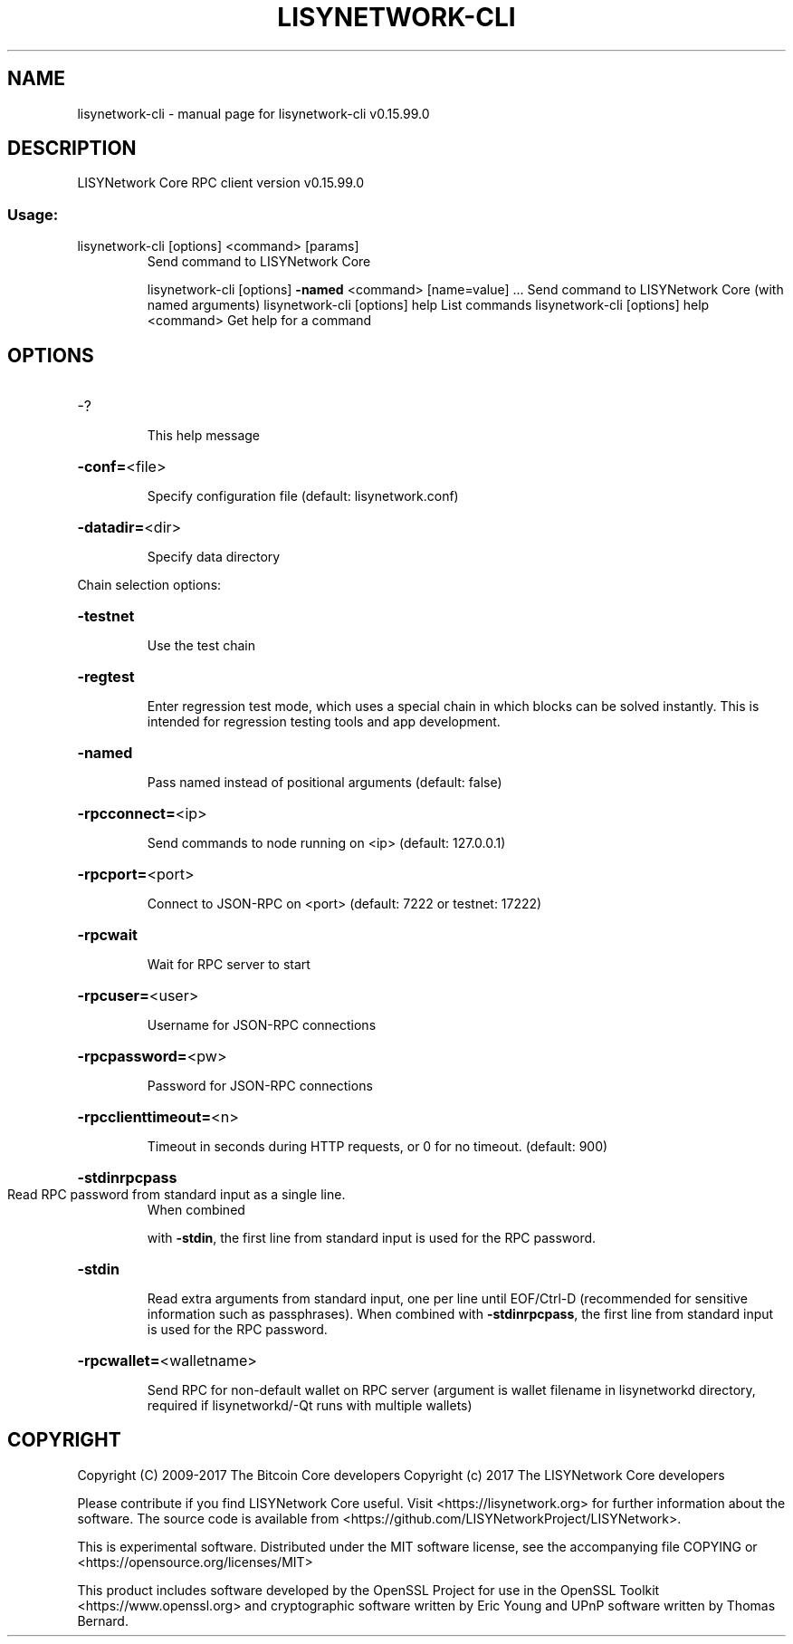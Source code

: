 .\" DO NOT MODIFY THIS FILE!  It was generated by help2man 1.47.4.
.TH LISYNETWORK-CLI "1" "September 2017" "lisynetwork-cli v0.15.99.0" "User Commands"
.SH NAME
lisynetwork-cli \- manual page for lisynetwork-cli v0.15.99.0
.SH DESCRIPTION
LISYNetwork Core RPC client version v0.15.99.0
.SS "Usage:"
.TP
lisynetwork\-cli [options] <command> [params]
Send command to LISYNetwork Core
.IP
lisynetwork\-cli [options] \fB\-named\fR <command> [name=value] ... Send command to LISYNetwork Core (with named arguments)
lisynetwork\-cli [options] help                List commands
lisynetwork\-cli [options] help <command>      Get help for a command
.SH OPTIONS
.HP
\-?
.IP
This help message
.HP
\fB\-conf=\fR<file>
.IP
Specify configuration file (default: lisynetwork.conf)
.HP
\fB\-datadir=\fR<dir>
.IP
Specify data directory
.PP
Chain selection options:
.HP
\fB\-testnet\fR
.IP
Use the test chain
.HP
\fB\-regtest\fR
.IP
Enter regression test mode, which uses a special chain in which blocks
can be solved instantly. This is intended for regression testing
tools and app development.
.HP
\fB\-named\fR
.IP
Pass named instead of positional arguments (default: false)
.HP
\fB\-rpcconnect=\fR<ip>
.IP
Send commands to node running on <ip> (default: 127.0.0.1)
.HP
\fB\-rpcport=\fR<port>
.IP
Connect to JSON\-RPC on <port> (default: 7222 or testnet: 17222)
.HP
\fB\-rpcwait\fR
.IP
Wait for RPC server to start
.HP
\fB\-rpcuser=\fR<user>
.IP
Username for JSON\-RPC connections
.HP
\fB\-rpcpassword=\fR<pw>
.IP
Password for JSON\-RPC connections
.HP
\fB\-rpcclienttimeout=\fR<n>
.IP
Timeout in seconds during HTTP requests, or 0 for no timeout. (default:
900)
.HP
\fB\-stdinrpcpass\fR
.TP
Read RPC password from standard input as a single line.
When combined
.IP
with \fB\-stdin\fR, the first line from standard input is used for the
RPC password.
.HP
\fB\-stdin\fR
.IP
Read extra arguments from standard input, one per line until EOF/Ctrl\-D
(recommended for sensitive information such as passphrases).
When combined with \fB\-stdinrpcpass\fR, the first line from standard
input is used for the RPC password.
.HP
\fB\-rpcwallet=\fR<walletname>
.IP
Send RPC for non\-default wallet on RPC server (argument is wallet
filename in lisynetworkd directory, required if lisynetworkd/\-Qt runs
with multiple wallets)
.SH COPYRIGHT
Copyright (C) 2009-2017 The Bitcoin Core developers
Copyright (c) 2017 The LISYNetwork Core developers

Please contribute if you find LISYNetwork Core useful. Visit
<https://lisynetwork.org> for further information about the software.
The source code is available from <https://github.com/LISYNetworkProject/LISYNetwork>.

This is experimental software.
Distributed under the MIT software license, see the accompanying file COPYING
or <https://opensource.org/licenses/MIT>

This product includes software developed by the OpenSSL Project for use in the
OpenSSL Toolkit <https://www.openssl.org> and cryptographic software written by
Eric Young and UPnP software written by Thomas Bernard.
